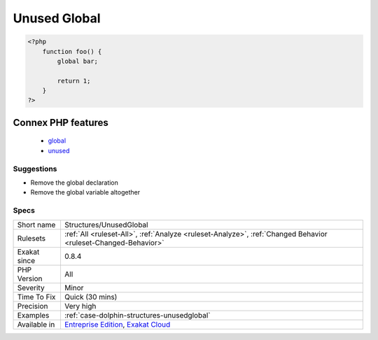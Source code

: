.. _structures-unusedglobal:

.. _unused-global:

Unused Global
+++++++++++++

.. meta::
	:description:
		Unused Global: A global keyword is used in a method, yet the variable is not actually used.
	:twitter:card: summary_large_image
	:twitter:site: @exakat
	:twitter:title: Unused Global
	:twitter:description: Unused Global: A global keyword is used in a method, yet the variable is not actually used
	:twitter:creator: @exakat
	:twitter:image:src: https://www.exakat.io/wp-content/uploads/2020/06/logo-exakat.png
	:og:image: https://www.exakat.io/wp-content/uploads/2020/06/logo-exakat.png
	:og:title: Unused Global
	:og:type: article
	:og:description: A global keyword is used in a method, yet the variable is not actually used
	:og:url: https://exakat.readthedocs.io/en/latest/Reference/Rules/Unused Global.html
	:og:locale: en
.. raw:: html	<script type="application/ld+json">{"@context":"https:\/\/schema.org","@graph":[{"@type":"WebPage","@id":"https:\/\/php-tips.readthedocs.io\/en\/latest\/Reference\/Rules\/Structures\/UnusedGlobal.html","url":"https:\/\/php-tips.readthedocs.io\/en\/latest\/Reference\/Rules\/Structures\/UnusedGlobal.html","name":"Unused Global","isPartOf":{"@id":"https:\/\/www.exakat.io\/"},"datePublished":"Fri, 10 Jan 2025 09:46:18 +0000","dateModified":"Fri, 10 Jan 2025 09:46:18 +0000","description":"A global keyword is used in a method, yet the variable is not actually used","inLanguage":"en-US","potentialAction":[{"@type":"ReadAction","target":["https:\/\/exakat.readthedocs.io\/en\/latest\/Unused Global.html"]}]},{"@type":"WebSite","@id":"https:\/\/www.exakat.io\/","url":"https:\/\/www.exakat.io\/","name":"Exakat","description":"Smart PHP static analysis","inLanguage":"en-US"}]}</script>A global keyword is used in a method, yet the variable is not actually used. This makes PHP import values for nothing, or may create interference

.. code-block:: php
   
   <?php
       function foo() {
           global bar;
           
           return 1;
       }
   ?>
Connex PHP features
-------------------

  + `global <https://php-dictionary.readthedocs.io/en/latest/dictionary/global.ini.html>`_
  + `unused <https://php-dictionary.readthedocs.io/en/latest/dictionary/unused.ini.html>`_


Suggestions
___________

* Remove the global declaration
* Remove the global variable altogether




Specs
_____

+--------------+-------------------------------------------------------------------------------------------------------------------------+
| Short name   | Structures/UnusedGlobal                                                                                                 |
+--------------+-------------------------------------------------------------------------------------------------------------------------+
| Rulesets     | :ref:`All <ruleset-All>`, :ref:`Analyze <ruleset-Analyze>`, :ref:`Changed Behavior <ruleset-Changed-Behavior>`          |
+--------------+-------------------------------------------------------------------------------------------------------------------------+
| Exakat since | 0.8.4                                                                                                                   |
+--------------+-------------------------------------------------------------------------------------------------------------------------+
| PHP Version  | All                                                                                                                     |
+--------------+-------------------------------------------------------------------------------------------------------------------------+
| Severity     | Minor                                                                                                                   |
+--------------+-------------------------------------------------------------------------------------------------------------------------+
| Time To Fix  | Quick (30 mins)                                                                                                         |
+--------------+-------------------------------------------------------------------------------------------------------------------------+
| Precision    | Very high                                                                                                               |
+--------------+-------------------------------------------------------------------------------------------------------------------------+
| Examples     | :ref:`case-dolphin-structures-unusedglobal`                                                                             |
+--------------+-------------------------------------------------------------------------------------------------------------------------+
| Available in | `Entreprise Edition <https://www.exakat.io/entreprise-edition>`_, `Exakat Cloud <https://www.exakat.io/exakat-cloud/>`_ |
+--------------+-------------------------------------------------------------------------------------------------------------------------+


